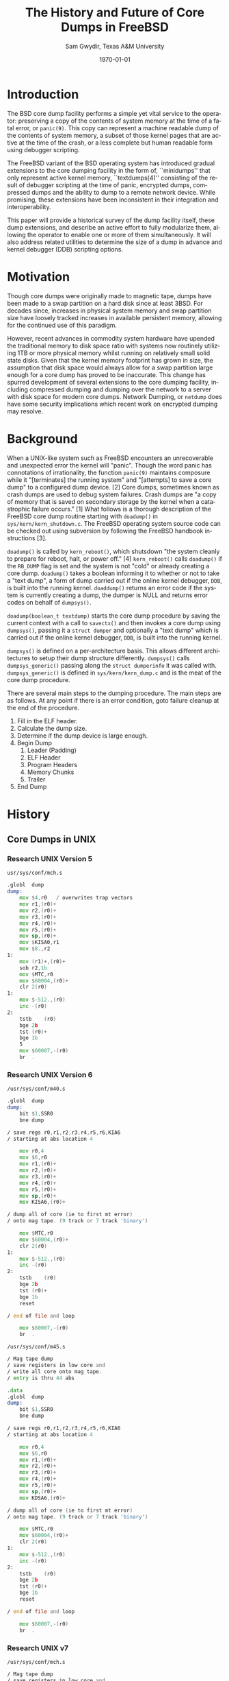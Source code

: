 #+OPTIONS: ':nil *:t -:t ::t <:t H:3 \n:nil ^:t arch:headline author:t c:nil
#+OPTIONS: creator:nil d:(not "LOGBOOK") date:t e:t email:nil f:t inline:t
#+OPTIONS: num:t p:nil pri:nil prop:nil stat:t tags:t tasks:t tex:t timestamp:t
#+OPTIONS: title:t toc:nil todo:t |:t
#+TITLE: The History and Future of Core Dumps in FreeBSD
#+DATE: \today
#+AUTHOR: Sam Gwydir, Texas A&M University
#+EMAIL: sam@samgwydir.com
#+LANGUAGE: en
#+SELECT_TAGS: export
#+EXCLUDE_TAGS: noexport
#+CREATOR: Emacs 25.1.1 (Org mode 8.3.5)
#+LATEX_CLASS: article
#+LATEX_CLASS_OPTIONS: [a4paper,article,twocolumn]
#+LATEX_HEADER: \usepackage[top=1.5in, bottom=1.50in, left=1.00in, right=1.00in]{geometry}
#+LATEX_HEADER: \setlength{\parindent}{4em}
#+LATEX_HEADER: \setlength{\parskip}{1em}
#+LATEX_HEADER_EXTRA:
#+DESCRIPTION:
#+KEYWORDS:
#+SUBTITLE:

#+BEGIN_COMMENT

- SUBMIT TO: secretary@asiabsdcon.org
- EMAIL:
  - Paper title
  - Abstract
  - Names and affiliations of the authors
  - Name of the speaker and whether a visa application is required or not to visit Japan
  - Estimation of your travel expense
  - Contact email address


- There is a significant problem being solved or a real world experience being demonstrated.
- There is active work being done.
- There is enough progress to make a complete written submission.
- There is data proving either the success or failure of any claims.

-Questions

Q: Are we going to focus on amd64 and x86?

Outline
- What is a core dump?
- System 6
- Crash(8)
If the reason for the crash is not evident
(see below for guidance on `evident')
you may want to try to dump the system if you feel up to
debugging.
At the moment a dump can be taken only on magtape.
With a tape mounted and ready,
stop the machine, load address 44, and start.
This should write a copy of all of core
on the tape with an EOF mark.

- 3BSD
added to crash(8) in 3BSD: (Someday the LSI-11 will do this automatically.)

root@freebsd-current:~/src/unix-history-repo # git branch
  BSD-3-Snapshot-Development
root@freebsd-current:~/src/unix-history-repo # git log usr/src/sys/sys/locore.s
commit 78bb3f5f916ebc2ee66d7dbfbe93db9a97e6d3ca
Author: Ozalp Babaoglu <ozalp@ucbvax.Berkeley.EDU>
Date:   Wed Jan 16 00:08:32 1980 -0800

    BSD 3 development
    Work on file usr/src/sys/sys/locore.s

    Co-Authored-By: Bill Joy <wnj@ucbvax.Berkeley.EDU>
    Co-Authored-By: Juan Porcar <x-jp@ucbvax.Berkeley.EDU>
    Synthesized-from: 3bsd
root@freebsd-current:~/src/unix-history-repo # grep -A20 doadump usr/src/sys/sys/locore.s
	.globl	doadump
doadump:
	movl	sp,dumpstack		# save stack pointer
	movab	dumpstack,sp		# reinit stack
	mfpr	$PCBB,-(sp)		# save u-area pointer
	mfpr	$MAPEN,-(sp)		# save value
	mfpr	$IPL,-(sp)		# ...
	mtpr	$0,$MAPEN		# turn off memory mapping
	mtpr	$HIGH,$IPL		# disable interrupts
	pushr	$0x3fff			# save regs 0 - 13
	calls	$0,_dump		# produce dump
	halt

	.data
	.align	2
	.globl	dumpstack
	.space	58*4			# separate stack for tape dumps
- 4.2BSD
  - /usr/src/sys/vax/vax/machdep.c
  - doadump and dumpsys
  - 'doadump() { dumpsys(); }'
- FreeBSD Dumping History
  - The Design and Implementation of FreeBSD
  - Canonical BSD Unix core memory dumping: All memory to a
       pre-designated device
    - 64kb indent, starts dumping at END of dump dev in case you
         start swapping early in boot before you retrieve the dump.
         4.2BSD?
    - kern/kern\_shutdown.c (Traditional)
- FreeBSD Dumping Present
  - Dumps on machines with 300 GB of RAM+ can be huge
    - Swap partitions need not be so large for any other reason
  - Updated FreeBSD dumping
    - 64kb indent, dump from end preserved (verify)
      - sys/kern/kern\_dump.c
      - sys/kern/kern\_shutdown.c
      - sys/amd64/amd64/machdep\_minidump.c
      - and rarely bits might be in sys/amd64/amd64/pmap.c
    - “Minidumps” of only active kernel pages
    - Dump time DDB scripting
      - Useful if you don't have a dump device
      - DDB must be built into the kernel
      - No performance penalty but...
      - Security risk with the CTRL-ALT-ESC shortcut
        - Can be disabled at compile time, FreeNAS does this
- "No, as I recall on an IBM 360 you could pick line printer or punched cards... lol"
- It may be worth looking at the games Linux plays. Reserve space for a kernel, load that kernel...
- Perhaps: Paper -> Tape -> Swap -> New fancy stuff.
- "https://en.wikipedia.org/wiki/Core_dump    The background starts off with core dumps were paper printouts[6]... "
- So here’s Bell 32/V doadump: https://github.com/dspinellis/unix-history-repo/blob/Bell-32V-Snapshot-Development/usr/src/sys/sys/locore.s
- "IIRC many systems from the early 70's and before did crash dumps to printer.  I am not sure when the idea of saving the bits in a machine readable form for analisys after coming back up  started."
- [12/23/16, 16:02:56] Michael Dexter: "Well in 1979 I can remeber doing a crash dump on a Harris S/210 24 bit machine to the line printer in octal, it only took 2 hours to print...."
[12/23/16, 16:03:35] gwydirsam: -rgrimes?
- From Rod: "[12/23/16 1:51:05 PM] Rodney Grimes: I would say dumps to swap/page area was soon to come:   7. Reboot fixups
 Support automatic dumps to paging area
[12/23/16 1:51:24 PM] Rodney Grimes: That is on a list of TODO's in https://github.com/dspinellis/unix-history-repo/blob/BSD-4-Snapshot-Development/usr/src/sys/sys/TODO "
- multics
  - http://multicians.org/mgf.html#fdump
- OS X dump server
- https://developer.apple.com/library/content/technotes/tn2004/tn2118.html
- 
- FreeBSD Dumping Future
  - Netdumps
  - Compressed Dumps
  - Encrypted Dumps
  - New features at various stages of integration
    - Netdumps
      - Duke University code from long ago
      - Picked up by Ed Maste at Sandvine, dropped
      - Picked up by Isilon
        - Added compression code? Picked it up
      - Modular...
    - Encryption - landed in head 12/10/2016 (Verify)

#+END_COMMENT



# * Introduction

# Crash dumps, also known as core dumps, have been a part of BSD since it's
# beginning. A core dump is ``a copy of memory that is saved on secondary storage
# by the kernel''^[1] for debugging a system failure. Though 36 years have passed
# since =doadump= came about in 3BSD, core dumps are still created and utilized in
# much the same way they were then. In addition a call to action will be made for
# modularizing the core dump code.

* Introduction

The BSD core dump facility performs a simple yet vital service to the operator:
preserving a copy of the contents of system memory at the time of a fatal error,
or =panic(9)=. This copy can represent a machine readable dump of the contents of system
memory, a subset of those kernel pages that are active at the time of the crash, or a
less complete but human readable form using debugger scripting.

The FreeBSD variant of the BSD operating system has introduced gradual
extensions to the core dumping facility in the form of, ``minidumps'' that only
represent active kernel memory, ``textdumps(4)'' consisting of the result of debugger
scripting at the time of panic, encrypted dumps, compressed dumps and the
ability to dump to a remote network device. While promising, these extensions
have been inconsistent in their integration and interoperability.

# (And if we're
# lucky, some news about dump procedures relating to hibernation and virtual
# machine migration!)

This paper will provide a historical survey of the dump facility itself, these
dump extensions, and describe an active effort to fully modularize them, allowing
the operator to enable one or more of them simultaneously. It will also address
related utilities to determine the size of a dump in advance and kernel debugger
(DDB) scripting options.


* Motivation

Though core dumps were originally made to magnetic tape, dumps
have been made to a swap partition on a hard disk since at least 3BSD.
For decades since, increases in physical system memory and swap partition size have
loosely tracked increases in available persistent memory, allowing for the
continued use of this paradigm. 

# Since 4.1BSD, an
# operator would allocate a region on disk to a ``dumpdev'' that is equal to
# physical system memory plus a small buffer. 

However, recent advances in commodity system hardware have upended the
traditional memory to disk space ratio with systems now routinely utilizing 1TB
or more physical memory whilst running on relatively small solid state disks.
Given that the kernel memory footprint has grown in size, the assumption that
disk space would always allow for a swap partition large enough for a core dump
has proved to be inaccurate. This change has spurred development of
several extensions to the core dumping facility, including compressed dumping
and dumping over the network to a server with disk space for modern core dumps.
Network Dumping, or =netdump= does have some security implications which recent
work on encrypted dumping may resolve.

* Background
  # - Canonical BSD Unix core memory dumping: All memory to a
  #      pre-designated device
  #   - 64kb indent, starts dumping at END of dump dev in case you
  #        start swapping early in boot before you retrieve the dump.
  #        4.2BSD?
  #   - kern/kern\_shutdown.c (Traditional)

  #   - Backtrace.io paper here
  # https://backtrace.io/blog/improving-freebsd-kernel-debugging/

When a UNIX-like system such as FreeBSD encounters an unrecoverable and
unexpected error the kernel will "panic". Though the word panic has connotations
of irrationality, the function =panic(9)= maintains composure while it
"[terminates] the running system" and "[attempts] to save a core dump" to a
configured dump device. [2] Core dumps, sometimes known as crash dumps are
used to debug system failures. Crash dumps are "a copy of memory that is saved
on secondary storage by the kernel when a catastrophic failure occurs." [1]
What follows is a thorough description of the FreeBSD core dump routine starting
with =doadump()= in =sys/kern/kern_shutdown.c=. The FreeBSD operating system
source code can be checked out using subversion by following the FreeBSD
handbook instructions [3].


=doadump()= is called by =kern_reboot()=, which shutsdown "the system cleanly to
prepare for reboot, halt, or power off." [4] =kern_reboot()= calls
=doadump()= if the =RB_DUMP= flag is set and the system is not "cold" or already
creating a core dump. =doadump()= takes a boolean informing it to whether or not
to take a "text dump", a form of dump carried out if the online kernel debugger,
=DDB=, is built into the running kernel. =doaddump()= returns an error code if
the system is currently creating a dump, the dumper is NULL and returns error
codes on behalf of =dumpsys()=.

=doadump(boolean_t textdump)= starts the core dump procedure by saving the
current context with a call to =savectx()= and then invokes a core dump using
=dumpsys()=, passing it a =struct dumper= and optionally a "text dump" which is
carried out if the online kernel debugger, =DDB=, is built into the running
kernel.

=dumpsys()= is defined on a per-architecture basis. This allows different
architectures to setup their dump structure differently. =dumpsys()= calls
=dumpsys_generic()= passing along the =struct dumperinfo= it was called with.
=dumpsys_generic()= is defined in =sys/kern/kern_dump.c= and is the meat of the
core dump procedure.

There are several main steps to the dumping procedure. The main steps are as
follows. At any point if there is an error condition, goto failure cleanup at
the end of the procedure.

1. Fill in the ELF header.
2. Calculate the dump size.
3. Determine if the dump device is large enough.
4. Begin Dump
   1. Leader (Padding)
   2. ELF Header
   3. Program Headers
   4. Memory Chunks
   5. Trailer
5. End Dump

* History

** Core Dumps in UNIX
*** Research UNIX Version 5
    =usr/sys/conf/mch.s=

# https://github.com/dspinellis/unix-history-repo/blob/Research-V5-Snapshot-Development/usr/sys/conf/mch.s#L826

    #+BEGIN_SRC asm
.globl	dump
dump:
	mov	$4,r0	/ overwrites trap vectors
	mov	r1,(r0)+
	mov	r2,(r0)+
	mov	r3,(r0)+
	mov	r4,(r0)+
	mov	r5,(r0)+
	mov	sp,(r0)+
	mov	$KISA0,r1
	mov	$8.,r2
1:
	mov	(r1)+,(r0)+
	sob	r2,1b
	mov	$MTC,r0
	mov	$60004,(r0)+
	clr	2(r0)
1:
	mov	$-512.,(r0)
	inc	-(r0)
2:
	tstb	(r0)
	bge	2b
	tst	(r0)+
	bge	1b
	5
	mov	$60007,-(r0)
	br	.
    #+END_SRC
*** Research UNIX Version 6
=/usr/sys/conf/m40.s=
# https://github.com/dspinellis/unix-history-repo/blob/Research-V6-Snapshot-Development/usr/sys/conf/m40.s
    #+BEGIN_SRC asm
.globl	dump
dump:
	bit	$1,SSR0
	bne	dump

/ save regs r0,r1,r2,r3,r4,r5,r6,KIA6
/ starting at abs location 4

	mov	r0,4
	mov	$6,r0
	mov	r1,(r0)+
	mov	r2,(r0)+
	mov	r3,(r0)+
	mov	r4,(r0)+
	mov	r5,(r0)+
	mov	sp,(r0)+
	mov	KISA6,(r0)+

/ dump all of core (ie to first mt error)
/ onto mag tape. (9 track or 7 track 'binary')

	mov	$MTC,r0
	mov	$60004,(r0)+
	clr	2(r0)
1:
	mov	$-512.,(r0)
	inc	-(r0)
2:
	tstb	(r0)
	bge	2b
	tst	(r0)+
	bge	1b
	reset

/ end of file and loop

	mov	$60007,-(r0)
	br	.
    #+END_SRC

=/usr/sys/conf/m45.s=
# https://github.com/dspinellis/unix-history-repo/blob/Research-V6-Snapshot-Development/usr/sys/conf/m45.s#L21
#+BEGIN_SRC asm
/ Mag tape dump
/ save registers in low core and
/ write all core onto mag tape.
/ entry is thru 44 abs

.data
.globl	dump
dump:
	bit	$1,SSR0
	bne	dump

/ save regs r0,r1,r2,r3,r4,r5,r6,KIA6
/ starting at abs location 4

	mov	r0,4
	mov	$6,r0
	mov	r1,(r0)+
	mov	r2,(r0)+
	mov	r3,(r0)+
	mov	r4,(r0)+
	mov	r5,(r0)+
	mov	sp,(r0)+
	mov	KDSA6,(r0)+

/ dump all of core (ie to first mt error)
/ onto mag tape. (9 track or 7 track 'binary')

	mov	$MTC,r0
	mov	$60004,(r0)+
	clr	2(r0)
1:
	mov	$-512.,(r0)
	inc	-(r0)
2:
	tstb	(r0)
	bge	2b
	tst	(r0)+
	bge	1b
	reset

/ end of file and loop

	mov	$60007,-(r0)
	br	.
#+END_SRC
*** Research UNIX v7
# https://github.com/dspinellis/unix-history-repo/blob/Research-V7-Snapshot-Development/usr/sys/conf/mch.s#L26
=/usr/sys/conf/mch.s=
#+BEGIN_SRC asm
/ Mag tape dump
/ save registers in low core and
/ write all core onto mag tape.
/ entry is thru 44 abs

.data
.globl	dump
dump:

/ save regs r0,r1,r2,r3,r4,r5,r6,KIA6
/ starting at abs location 4

	mov	r0,4
	mov	$6,r0
	mov	r1,(r0)+
	mov	r2,(r0)+
	mov	r3,(r0)+
	mov	r4,(r0)+
	mov	r5,(r0)+
	mov	sp,(r0)+
	mov	KDSA6,(r0)+

/ dump all of core (ie to first mt error)
/ onto mag tape. (9 track or 7 track 'binary')

.if HTDUMP
	mov	$HTCS1,r0
	mov	$40,*$HTCS2
	mov	$2300,*$HTTC
	clr	*$HTBA
	mov	$1,(r0)
1:
	mov	$-512.,*$HTFC
	mov	$-256.,*$HTWC
	movb	$61,(r0)
2:
	tstb	(r0)
	bge	2b
	bit	$1,(r0)
	bne	2b
	bit	$40000,(r0)
	beq	1b
	mov	$27,(r0)
.endif
HT	= 0172440
HTCS1	= HT+0
HTWC	= HT+2
HTBA	= HT+4
HTFC	= HT+6
HTCS2	= HT+10
HTTC	= HT+32

MTC = 172522
.if TUDUMP
	mov	$MTC,r0
	mov	$60004,(r0)+
	clr	2(r0)
1:
	mov	$-512.,(r0)
	inc	-(r0)
2:
	tstb	(r0)
	bge	2b
	tst	(r0)+
	bge	1b
	reset

/ end of file and loop

	mov	$60007,-(r0)
.endif
	br	.
#+END_SRC

*** Bell 32/V
# https://github.com/dspinellis/unix-history-repo/blob/Bell-32V-Snapshot-Development/usr/src/sys/sys/locore.s#L158
=/usr/src/sys/sys/locore.s=
#+BEGIN_SRC asm
#  0x200
# Produce a core image dump on mag tape
	.globl	doadump
doadump:
	movl	sp,dumpstack	# save stack pointer
	movab	dumpstack,sp	# reinit stack
	mfpr	$PCBB,-(sp)	# save u-area pointer
	mfpr	$MAPEN,-(sp)	# save value
	mfpr	$IPL,-(sp)	# ...
	mtpr	$0,$MAPEN		# turn off memory mapping
	mtpr	$HIGH,$IPL		# disable interrupts
	pushr	$0x3fff			# save regs 0 - 13
	calls	$0,_dump	# produce dump
	halt

	.data
	.align	2
	.globl	dumpstack
	.space	58*4		# seperate stack for tape dumps
dumpstack: 
	.space	4
	.text
#+END_SRC

** Core Dumps in BSD
*** 1BSD & 2BSD
    - Uses v6 dump code
*** 3BSD
    # https://github.com/dspinellis/unix-history-repo/blob/BSD-3-Snapshot-Development/usr/src/sys/sys/locore.s#L174
    =/usr/src/sys/sys/locore.s=
    =doadump=
    #+BEGIN_SRC asm
# =====================================
# Produce a core image dump on mag tape
# =====================================
	.globl	doadump
doadump:
	movl	sp,dumpstack		# save stack pointer
	movab	dumpstack,sp		# reinit stack
	mfpr	$PCBB,-(sp)		# save u-area pointer
	mfpr	$MAPEN,-(sp)		# save value
	mfpr	$IPL,-(sp)		# ...
	mtpr	$0,$MAPEN		# turn off memory mapping
	mtpr	$HIGH,$IPL		# disable interrupts
	pushr	$0x3fff			# save regs 0 - 13
	calls	$0,_dump		# produce dump
	halt

	.data
	.align	2
	.globl	dumpstack
	.space	58*4			# separate stack for tape dumps
dumpstack: 
	.space	4
	.text
    #+END_SRC
*** 4BSD
    # https://github.com/dspinellis/unix-history-repo/blob/BSD-4-Snapshot-Development/usr/src/sys/sys/locore.s#L174
    - add trace information with _dumptrc
    # https://github.com/dspinellis/unix-history-repo/blob/BSD-4-Snapshot-Development/usr/src/sys/sys/TODO#L28
    - First talk of dump to swap in =/usr/src/sys/sys/TODO=
*** 4.1c2BSD
    # https://github.com/dspinellis/unix-history-repo/blob/BSD-4_1c_2-Snapshot-Development/a/sys/vax/Locore.c#L36
    - doadump calls dumpsys and is all in C now
*** 4.1BSD
    # https://github.com/dspinellis/unix-history-repo/blob/BSD-4_1_snap-Snapshot-Development/sys/sys/Locore.c#L32
    - Back to asm? Actually I might be wrong, it might be a C/asm hybrid right now
    # https://github.com/dspinellis/unix-history-repo/blob/BSD-4_1_snap-Snapshot-Development/sys/GENERIC/locore.c#L112
*** 4.2BSD
    # https://github.com/dspinellis/unix-history-repo/blob/BSD-4_1_snap-Snapshot-Development/sys/sys/Locore.c#L32


The following is a quick history of core dumps in the BSD operating systems
tracing from before the advent of =doadump= in 3BSD through to the present and a
discussion of current work on compressed dumps, dumping over the network and
encrypted dumps.

Core dumping was initially a manual process as documented in Version 6 AT&T
UNIX's =crash(8)=, an operator, ``if [they felt] up to debugging'' would:

#+BEGIN_QUOTE
With a tape mounted and ready,
stop the machine, load address 44, and start.
#+END_QUOTE

Providing the operator with a core dump on tape to debug a crashed system.

As of 3BSD and with the advent of the LSI-11 core dumping has been automated via
=doadump= ^[2], the same function name used today. =doadump= was added to 3BSD
in 1980 by Ozalp Babaoglu and was written in 33 lines of PDP-11 assembly.

# TODO check this PDP-11 assembly assertion

Beginning in 4.1BSD =doadump= was re-written in C for the VAX and placed in
=sys/vax/vax/machdep.c=.

# TODO Talk here about added architectures? Pretty much everything is the same
# from here on out just added architectures

** =netdump=

# add netdump history?
    # - Netdumps
    #   - Duke University code from long ago
    #   - Picked up by Ed Maste at Sandvine, dropped
    #   - Picked up by Isilon
    #     - Added compression code? Picked it up
    #   - Modular...
*** OS X Kernel Dump
    # https://github.com/opensource-apple/xnu/blob/27ffc00f33925b582391b1ef318b78b8bd3939d1/osfmk/kdp/kdp_core.c#L491
    =osfmk/kdp/kdp_core.c=
    - gzipped
    - net dump using kdumpd
      # https://opensource.apple.com/source/network_cmds/network_cmds-396.6/kdumpd.tproj/

** Compresssed Dump
** Encrypted Dump
    # - Encryption - landed in head 12/10/2016 (Verify)


* References

- [1] The Design and Implementation of the FreeBSD operating system by McKusick, Neville-Neil, and Watson
- [2] crash(8) - 3BSD
- [3] man 9 panic - https://www.freebsd.org/cgi/man.cgi?query=panic&apropos=0&sektion=0&manpath=FreeBSD+10.3-RELEASE+and+Ports&arch=default&format=html
- [4] =kern_shutdown.c= - =sys/kern/kern_shutdown.c=
- [5] Unix History Repository - https://github.com/dspinellis/unix-history-repo
